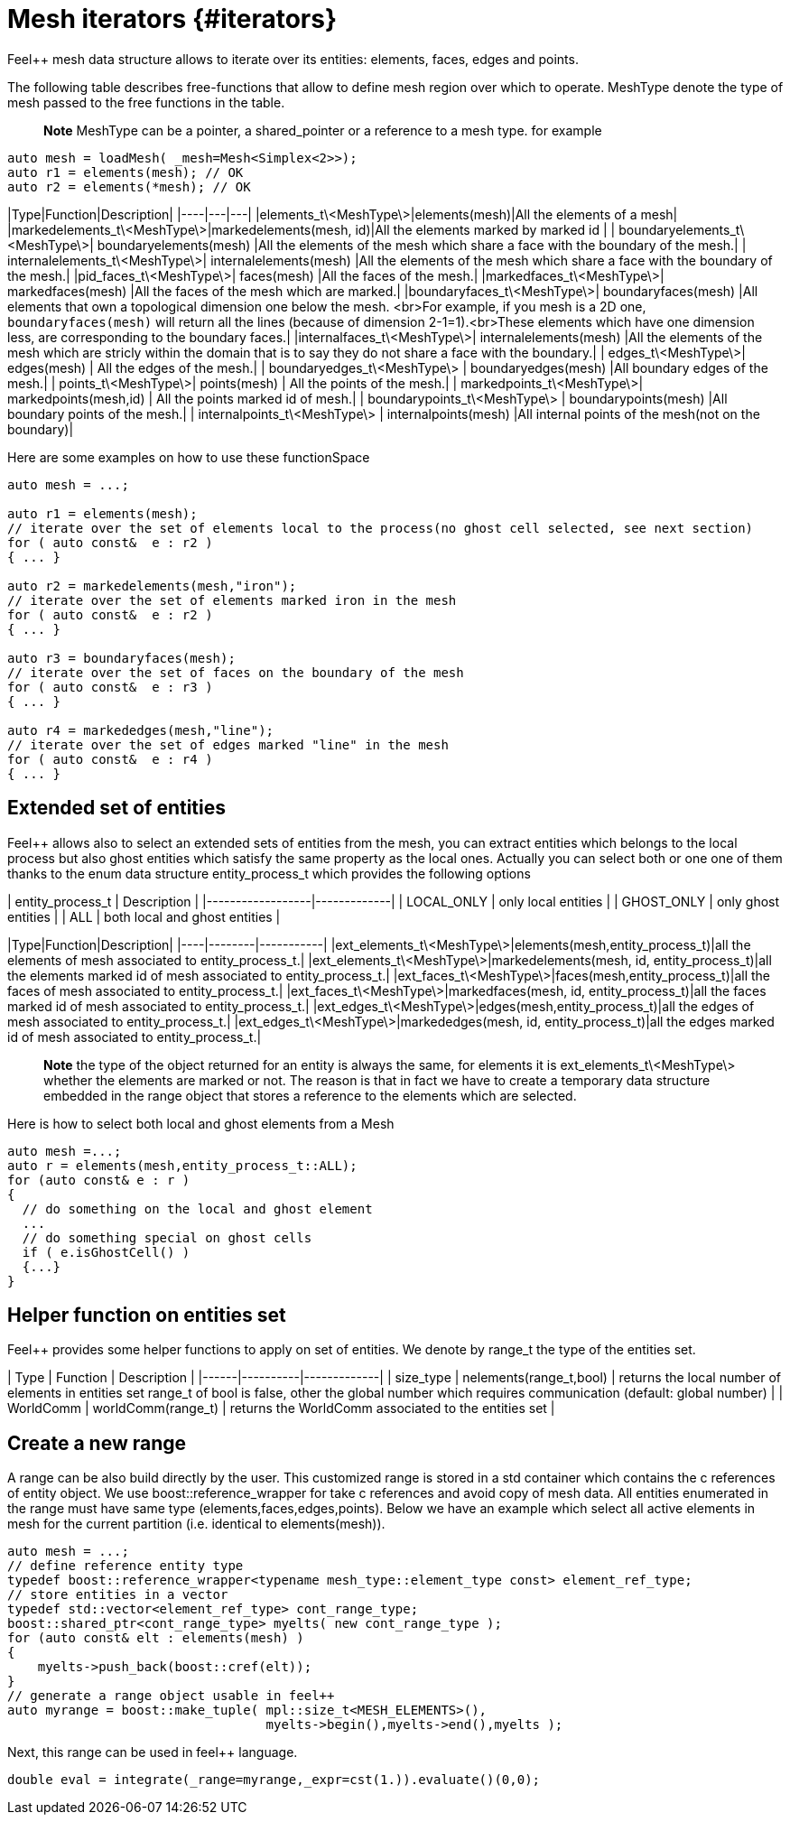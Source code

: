 # Mesh iterators {#iterators}

Feel++ mesh data structure allows to iterate over its entities: elements, faces, edges and points.

The following table describes free-functions that allow to define mesh region over which to operate. MeshType denote the type of mesh passed to the free functions in the table.

> **Note** MeshType can be a pointer, a shared_pointer or a reference to a mesh type. for example
```cpp
auto mesh = loadMesh( _mesh=Mesh<Simplex<2>>);
auto r1 = elements(mesh); // OK
auto r2 = elements(*mesh); // OK
```


|Type|Function|Description|
|----|---|---|
|elements_t\<MeshType\>|elements(mesh)|All the elements of a mesh|
|markedelements_t\<MeshType\>|markedelements(mesh, id)|All the elements marked by marked id |
| boundaryelements_t\<MeshType\>| boundaryelements(mesh) |All the elements of the mesh which share a face with the boundary of the mesh.|
| internalelements_t\<MeshType\>| internalelements(mesh) |All the elements of the mesh which share a face with the boundary of the mesh.|
|pid_faces_t\<MeshType\>| faces(mesh) |All the faces of the mesh.|
|markedfaces_t\<MeshType\>| markedfaces(mesh) |All the faces of the mesh which are marked.|
|boundaryfaces_t\<MeshType\>| boundaryfaces(mesh) |All elements that own a topological dimension one below the mesh. <br>For example, if you mesh is a 2D one, `boundaryfaces(mesh)`  will return all the lines (because of dimension $$2-1=1$$).<br>These elements which have one dimension less, are corresponding to the boundary faces.|
|internalfaces_t\<MeshType\>| internalelements(mesh) |All the elements of the mesh which are stricly within the domain that is to say they do not share a face with the boundary.|
| edges_t\<MeshType\>| edges(mesh) | All the edges of the mesh.|
| boundaryedges_t\<MeshType\> | boundaryedges(mesh) |All boundary edges of the mesh.|
| points_t\<MeshType\>| points(mesh) | All the points of the mesh.|
| markedpoints_t\<MeshType\>| markedpoints(mesh,id) | All the points marked id of  mesh.|
| boundarypoints_t\<MeshType\> | boundarypoints(mesh) |All boundary points of the mesh.|
| internalpoints_t\<MeshType\> | internalpoints(mesh) |All internal points of the mesh(not on the boundary)|

Here are some examples on how to use these functionSpace
```cpp
auto mesh = ...;

auto r1 = elements(mesh);
// iterate over the set of elements local to the process(no ghost cell selected, see next section)
for ( auto const&  e : r2 )
{ ... }

auto r2 = markedelements(mesh,"iron");
// iterate over the set of elements marked iron in the mesh
for ( auto const&  e : r2 )
{ ... }

auto r3 = boundaryfaces(mesh);
// iterate over the set of faces on the boundary of the mesh
for ( auto const&  e : r3 )
{ ... }

auto r4 = markededges(mesh,"line");
// iterate over the set of edges marked "line" in the mesh
for ( auto const&  e : r4 )
{ ... }
```

## Extended set of entities

Feel++ allows also to select an extended sets of entities from the mesh, you can extract entities which belongs to the local process but also ghost entities which satisfy the same property as the local ones. Actually you can select both or one one of them thanks to the enum data structure entity_process_t which provides the following options

| entity_process_t | Description |
|------------------|-------------|
| LOCAL_ONLY | only local entities |
| GHOST_ONLY | only ghost entities |
| ALL  | both local and ghost entities |

|Type|Function|Description|
|----|--------|-----------|
|ext_elements_t\<MeshType\>|elements(mesh,entity_process_t)|all the elements of mesh associated to entity_process_t.|
|ext_elements_t\<MeshType\>|markedelements(mesh, id, entity_process_t)|all the elements marked id of mesh associated to entity_process_t.|
|ext_faces_t\<MeshType\>|faces(mesh,entity_process_t)|all the faces of mesh associated to entity_process_t.|
|ext_faces_t\<MeshType\>|markedfaces(mesh, id, entity_process_t)|all the faces marked id of mesh associated to entity_process_t.|
|ext_edges_t\<MeshType\>|edges(mesh,entity_process_t)|all the edges of mesh associated to entity_process_t.|
|ext_edges_t\<MeshType\>|markededges(mesh, id, entity_process_t)|all the edges marked id of mesh associated to entity_process_t.|

> **Note** the type of the object returned for an entity is always the same, for elements it is ext_elements_t\<MeshType\> whether the elements are marked or not. The reason is that in fact we have to create a temporary data structure embedded in the range object that stores a reference to the elements which are selected.

Here is how to select both local and ghost elements from a Mesh
```cpp
auto mesh =...;
auto r = elements(mesh,entity_process_t::ALL);
for (auto const& e : r )
{
  // do something on the local and ghost element
  ...
  // do something special on ghost cells
  if ( e.isGhostCell() )
  {...}
}
```

## Helper function on entities set

Feel++ provides some helper functions to apply on set of entities. We denote by range_t the type of the entities set.

| Type | Function | Description |
|------|----------|-------------|
| size_type | nelements(range_t,bool) | returns the local number of elements in entities set range_t of bool is false, other the global number which requires communication (default: global number) |
| WorldComm | worldComm(range_t) | returns the WorldComm associated to the entities set |

## Create a new range
A range can be also build directly by the user. This customized range is stored in a std container which contains the c++ references of entity object. We use boost::reference_wrapper for take c++ references and avoid copy of mesh data. All entities enumerated in the range must have same type (elements,faces,edges,points). Below we have an example which select all active elements in mesh for the current partition (i.e. identical to elements(mesh)). 
```cpp
auto mesh = ...;
// define reference entity type
typedef boost::reference_wrapper<typename mesh_type::element_type const> element_ref_type;
// store entities in a vector
typedef std::vector<element_ref_type> cont_range_type;
boost::shared_ptr<cont_range_type> myelts( new cont_range_type );
for (auto const& elt : elements(mesh) )
{
    myelts->push_back(boost::cref(elt));
}
// generate a range object usable in feel++
auto myrange = boost::make_tuple( mpl::size_t<MESH_ELEMENTS>(),
                                  myelts->begin(),myelts->end(),myelts );

```
Next, this range can be used in feel++ language.
```cpp
double eval = integrate(_range=myrange,_expr=cst(1.)).evaluate()(0,0);
```
